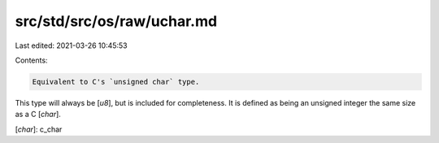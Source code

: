 src/std/src/os/raw/uchar.md
===========================

Last edited: 2021-03-26 10:45:53

Contents:

.. code-block:: md

    Equivalent to C's `unsigned char` type.

This type will always be [`u8`], but is included for completeness. It is defined as being an unsigned integer the same size as a C [`char`].

[`char`]: c_char


